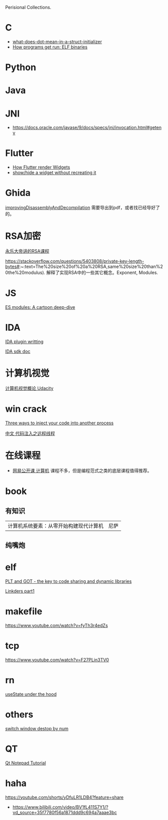 Perisional Collections.

* C
- [[https://stackoverflow.com/questions/8047261/what-does-dot-mean-in-a-struct-initializer][what-does-dot-mean-in-a-struct-initializer]]
- [[https://lwn.net/Articles/631631/][How programs get run: ELF binaries]]

* Python
* Java
* JNI
- https://docs.oracle.com/javase/9/docs/specs/jni/invocation.html#getenv

* Flutter
- [[https://www.youtube.com/watch?v=996ZgFRENMs][How Flutter render Widgets]]
- [[https://stackoverflow.com/questions/51822842/show-hide-a-widget-without-recreating-it][show/hide a widget without recreating it]]

* Ghida
[[https://github.com/NationalSecurityAgency/ghidra/blob/master/GhidraDocs/GhidraClass/Advanced/improvingDisassemblyAndDecompilation.tex][improvingDisassemblyAndDecompilation]] 需要导出到pdf，或者找已经导好了的。

* RSA加密
[[https://www.youtube.com/watch?v=D_kMadCtKp8][永乐大帝讲的RSA课程]] 

https://stackoverflow.com/questions/5403808/private-key-length-bytes#:~:text=The%20size%20of%20a%20RSA,same%20size%20than%20the%20modulus). 解释了实现RSA中的一些其它概念。Exponent, Modules.

* JS
[[https://hacks.mozilla.org/2018/03/es-modules-a-cartoon-deep-dive/][ES modules: A cartoon deep-dive]]

* IDA
[[http://www.binarypool.com/idapluginwriting/][IDA plugin writting]]

[[http://www.openrce.org/reference_library/ida_sdk][IDA sdk doc]]

* 计算机视觉
[[https://cn.udacity.com/course/introduction-to-computer-vision--ud810][计算机视觉概论 Udacity]]

* win crack
[[https://www.codeproject.com/Articles/4610/Three-Ways-to-Inject-Your-Code-into-Another-Proces][Three ways to inject your code into another process]]

[[https://www.cnblogs.com/BoyXiao/archive/2011/08/11/2134367.html][中文 代码注入之远程线程]]

* 在线课程
- [[https://open.163.com/ocw/#computer][网易公开课 计算机]]
  课程不多，但是编程范式之类的底层课程值得推荐。
  
* book
** 有知识
| 计算机系统要素：从零开始构建现代计算机 | 尼萨 |
** 纯嘴炮
* elf
  [[https://www.technovelty.org/linux/plt-and-got-the-key-to-code-sharing-and-dynamic-libraries.html][PLT and GOT - the key to code sharing and dynamic libraries]]

  [[https://www.airs.com/blog/archives/38][Linkders part1]]

* makefile
https://www.youtube.com/watch?v=fyTh3r4edZs
* tcp
https://www.youtube.com/watch?v=F27PLin3TV0


* rn
[[https://www.newline.co/@CarlMungazi/a-journey-through-the-usestate-hook--a4983397][useState under the hood]]



* others
[[https://www.computerhope.com/tips/tip224.htm][switch window destop by num]]
* QT
[[https://doc.qt.io/qt-5/qtwidgets-tutorials-notepad-example.html][Qt Notepad Tutorial]]

* haha
https://youtube.com/shorts/yDfuLR1LDB4?feature=share
- https://www.bilibili.com/video/BV1fL411S7Y1/?vd_source=35f7780f56a1871ddd9c694a7aaae3bc
